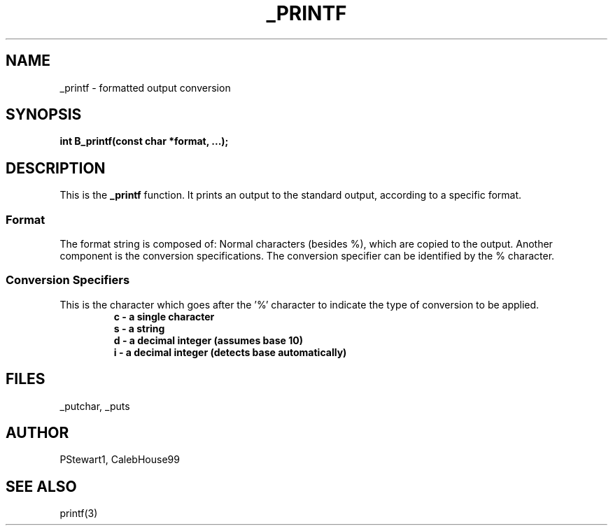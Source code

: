 .TH _PRINTF 3 2022-07-04 GNU

.SH NAME
_printf \- formatted output conversion

.SH SYNOPSIS
.B int B_printf(const char *format, ...);

.SH DESCRIPTION
This is the \fB\_printf\fR function. It prints an output to the standard output, according to a specific format.
.SS \fBFormat\fR
The format string is composed of: Normal characters (besides %), which are copied to the output. Another component is the conversion specifications. The conversion specifier can be identified by the % character.

.SS \fBConversion Specifiers\fR
This is the character which goes after the '%' character to indicate the type of conversion to be applied.
.RS
.nf
\fBc \- a single character\fR
\fBs \- a string\fR
\fBd \- a decimal integer (assumes base 10)\fR
\fBi \- a decimal integer (detects base automatically)\fR
.RE

.SH FILES
_putchar, _puts

.SH AUTHOR
PStewart1, CalebHouse99

.SH SEE ALSO
printf(3)
